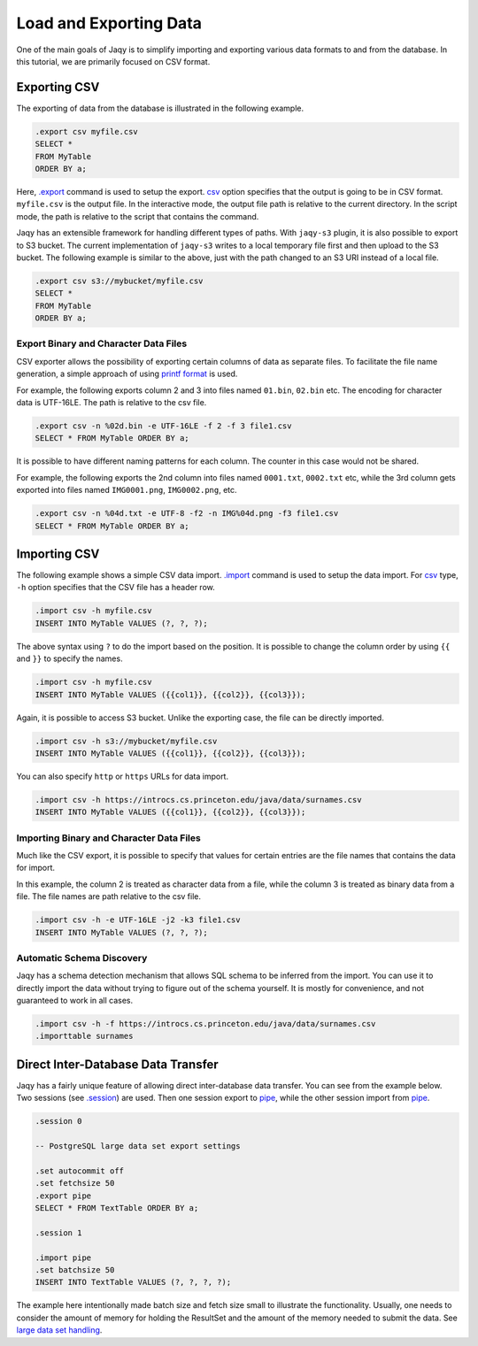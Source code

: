 Load and Exporting Data
=======================

One of the main goals of Jaqy is to simplify importing and exporting various
data formats to and from the database.  In this tutorial, we are primarily
focused on CSV format.

Exporting CSV
-------------

The exporting of data from the database is illustrated in the following
example.

.. code-block::	sql

	.export csv myfile.csv
	SELECT *
	FROM MyTable
	ORDER BY a;

Here, `.export <command/export.html>`__ command is used to setup the
export.  `csv <export/csv.html>`__ option specifies that the output is
going to be in CSV format.  ``myfile.csv`` is the output file.  In the
interactive mode, the output file path is relative to the current directory.
In the script mode, the path is relative to the script that contains the
command.

Jaqy has an extensible framework for handling different types of paths.
With ``jaqy-s3`` plugin, it is also possible to export to S3 bucket.  The
current implementation of ``jaqy-s3`` writes to a local temporary file first
and then upload to the S3 bucket.  The following example is similar to the
above, just with the path changed to an S3 URI instead of a local file.

.. code-block::	sql

	.export csv s3://mybucket/myfile.csv
	SELECT *
	FROM MyTable
	ORDER BY a;

Export Binary and Character Data Files
~~~~~~~~~~~~~~~~~~~~~~~~~~~~~~~~~~~~~~

CSV exporter allows the possibility of exporting certain columns of data
as separate files.  To facilitate the file name generation, a simple approach
of using
`printf format <https://en.wikipedia.org/wiki/Printf_format_string>`__
is used.

For example, the following exports column 2 and 3 into files named ``01.bin``,
``02.bin`` etc.  The encoding for character data is UTF-16LE.  The path
is relative to the csv file.

.. code-block::	sql

	.export csv -n %02d.bin -e UTF-16LE -f 2 -f 3 file1.csv
	SELECT * FROM MyTable ORDER BY a;

It is possible to have different naming patterns for each column.  The
counter in this case would not be shared.

For example, the following exports the 2nd column into files named ``0001.txt``,
``0002.txt`` etc, while the 3rd column gets exported into files named
``IMG0001.png``, ``IMG0002.png``, etc.

.. code-block::	sql

	.export csv -n %04d.txt -e UTF-8 -f2 -n IMG%04d.png -f3 file1.csv
	SELECT * FROM MyTable ORDER BY a;

Importing CSV
-------------

The following example shows a simple CSV data import.
`.import <command/import.html>`__ command is used to setup the data import.
For `csv <import/csv.html>`__ type, ``-h`` option specifies that the CSV
file has a header row.

.. code-block::	sql

	.import csv -h myfile.csv
	INSERT INTO MyTable VALUES (?, ?, ?);

The above syntax using ``?`` to do the import based on the position.  It is
possible to change the column order by using ``{{`` and ``}}`` to specify
the names.

.. code-block::	sql

	.import csv -h myfile.csv
	INSERT INTO MyTable VALUES ({{col1}}, {{col2}}, {{col3}});

Again, it is possible to access S3 bucket.  Unlike the exporting case, the
file can be directly imported.

.. code-block::	sql

	.import csv -h s3://mybucket/myfile.csv
	INSERT INTO MyTable VALUES ({{col1}}, {{col2}}, {{col3}});

You can also specify ``http`` or ``https`` URLs for data import.

.. code-block::	sql

	.import csv -h https://introcs.cs.princeton.edu/java/data/surnames.csv
	INSERT INTO MyTable VALUES ({{col1}}, {{col2}}, {{col3}});

Importing Binary and Character Data Files
~~~~~~~~~~~~~~~~~~~~~~~~~~~~~~~~~~~~~~~~~

Much like the CSV export, it is possible to specify that values for certain
entries are the file names that contains the data for import.

In this example, the column 2 is treated as character data from a file, while
the column 3 is treated as binary data from a file.  The file names are
path relative to the csv file.

.. code-block::	sql

	.import csv -h -e UTF-16LE -j2 -k3 file1.csv
	INSERT INTO MyTable VALUES (?, ?, ?);


Automatic Schema Discovery
~~~~~~~~~~~~~~~~~~~~~~~~~~

Jaqy has a schema detection mechanism that allows SQL schema to be inferred
from the import.  You can use it to directly import the data without trying
to figure out of the schema yourself.  It is mostly for convenience, and not
guaranteed to work in all cases.

.. code-block::	sql

	.import csv -h -f https://introcs.cs.princeton.edu/java/data/surnames.csv
	.importtable surnames


Direct Inter-Database Data Transfer
-----------------------------------

Jaqy has a fairly unique feature of allowing direct inter-database data
transfer.  You can see from the example below.  Two sessions
(see `.session <command/session.html>`__) are used.  Then one session export
to `pipe <export/pipe.html>`__, while the other session import from
`pipe <import/pipe.html>`__.

.. code-block:: sql

	.session 0

	-- PostgreSQL large data set export settings

	.set autocommit off
	.set fetchsize 50
	.export pipe
	SELECT * FROM TextTable ORDER BY a;

	.session 1

	.import pipe
	.set batchsize 50
	INSERT INTO TextTable VALUES (?, ?, ?, ?);

The example here intentionally made
batch size and fetch size small to illustrate the functionality.  Usually,
one needs to consider the amount of memory for holding the ResultSet and
the amount of the memory needed to submit the data.
See `large data set handling <largedataset.html>`__.
